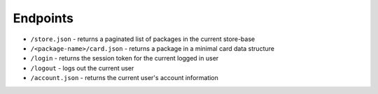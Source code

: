 Endpoints
=========

- ``/store.json`` - returns a paginated list of packages in the current store-base
- ``/<package-name>/card.json`` - returns a package in a minimal card data structure
- ``/login`` - returns the session token for the current logged in user
- ``/logout`` - logs out the current user
- ``/account.json`` - returns the current user's account information